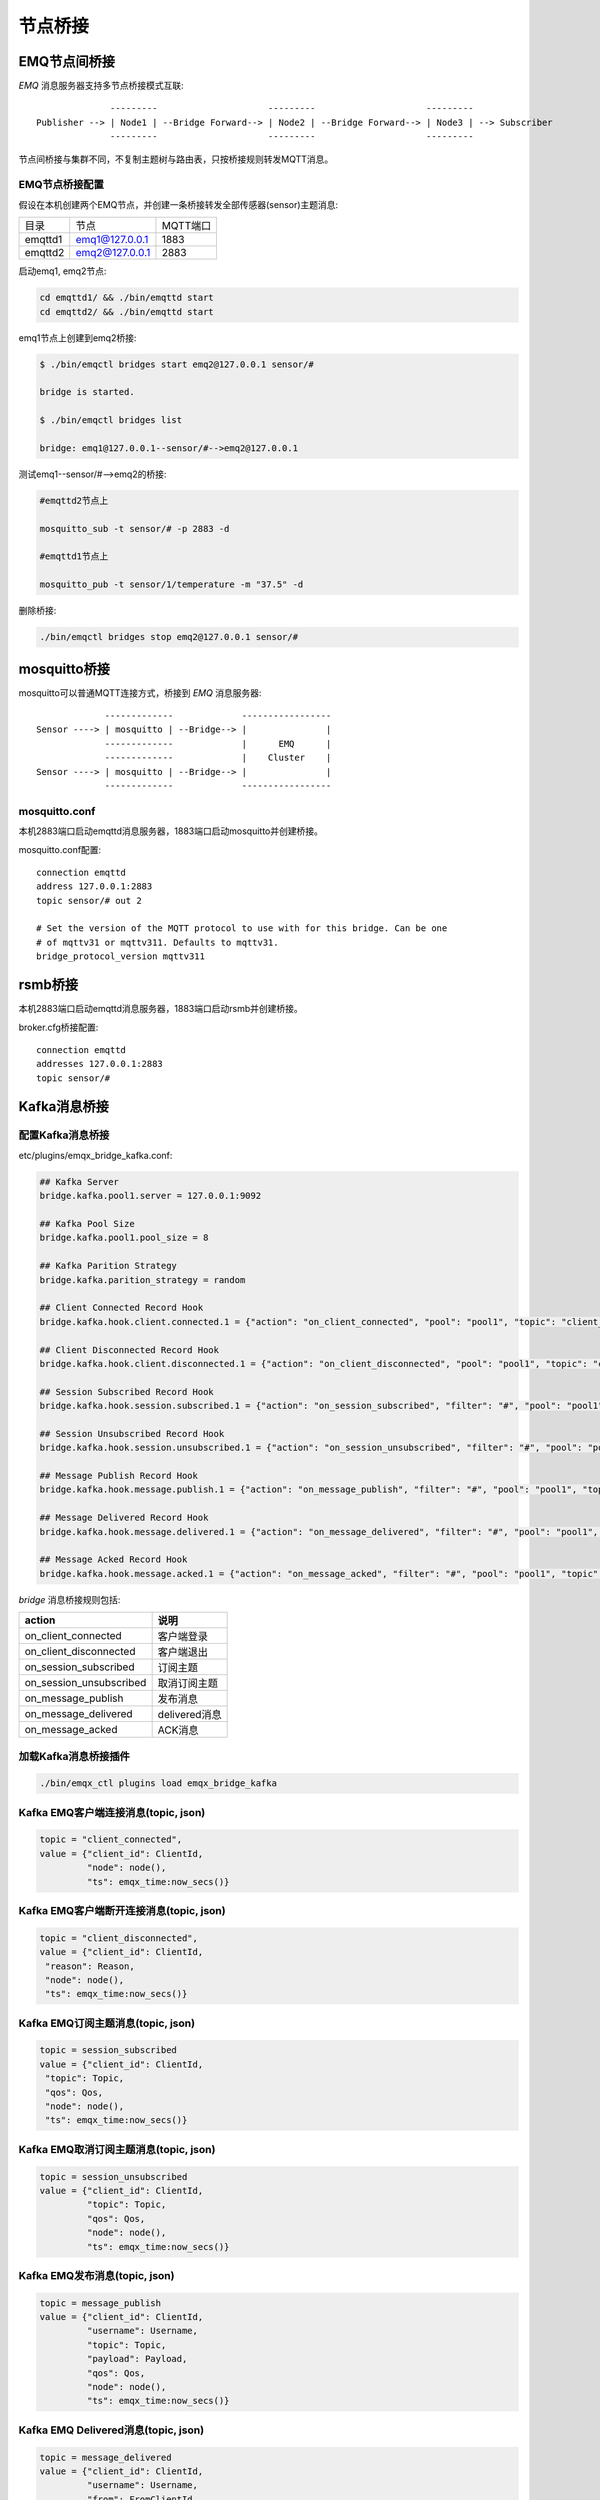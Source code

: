 
.. _bridge:

========
节点桥接
========

.. _bridge_emq:

-------------
EMQ节点间桥接
-------------

*EMQ* 消息服务器支持多节点桥接模式互联::

                  ---------                     ---------                     ---------
    Publisher --> | Node1 | --Bridge Forward--> | Node2 | --Bridge Forward--> | Node3 | --> Subscriber
                  ---------                     ---------                     ---------

节点间桥接与集群不同，不复制主题树与路由表，只按桥接规则转发MQTT消息。

EMQ节点桥接配置
---------------

假设在本机创建两个EMQ节点，并创建一条桥接转发全部传感器(sensor)主题消息:

+---------+------------------+----------+
| 目录    | 节点             | MQTT端口 |
+---------+------------------+----------+
| emqttd1 | emq1@127.0.0.1   | 1883     |
+---------+------------------+----------+
| emqttd2 | emq2@127.0.0.1   | 2883     |
+---------+------------------+----------+

启动emq1, emq2节点:

.. code-block:: bash

    cd emqttd1/ && ./bin/emqttd start
    cd emqttd2/ && ./bin/emqttd start

emq1节点上创建到emq2桥接:

.. code-block:: bash

    $ ./bin/emqctl bridges start emq2@127.0.0.1 sensor/#

    bridge is started.

    $ ./bin/emqctl bridges list

    bridge: emq1@127.0.0.1--sensor/#-->emq2@127.0.0.1

测试emq1--sensor/#-->emq2的桥接:

.. code-block:: bash

    #emqttd2节点上

    mosquitto_sub -t sensor/# -p 2883 -d

    #emqttd1节点上

    mosquitto_pub -t sensor/1/temperature -m "37.5" -d

删除桥接:

.. code-block:: bash

    ./bin/emqctl bridges stop emq2@127.0.0.1 sensor/#

.. _bridge_mosquitto:

-------------
mosquitto桥接
-------------

mosquitto可以普通MQTT连接方式，桥接到 *EMQ* 消息服务器::

                 -------------             -----------------
    Sensor ----> | mosquitto | --Bridge--> |               |
                 -------------             |      EMQ      |
                 -------------             |    Cluster    |
    Sensor ----> | mosquitto | --Bridge--> |               |
                 -------------             -----------------

mosquitto.conf
--------------

本机2883端口启动emqttd消息服务器，1883端口启动mosquitto并创建桥接。

mosquitto.conf配置::

    connection emqttd
    address 127.0.0.1:2883
    topic sensor/# out 2

    # Set the version of the MQTT protocol to use with for this bridge. Can be one
    # of mqttv31 or mqttv311. Defaults to mqttv31.
    bridge_protocol_version mqttv311

.. _bridge_rsmb:

--------
rsmb桥接
--------

本机2883端口启动emqttd消息服务器，1883端口启动rsmb并创建桥接。

broker.cfg桥接配置::

    connection emqttd
    addresses 127.0.0.1:2883
    topic sensor/#

.. _bridge_kafka:

------------
Kafka消息桥接
------------

配置Kafka消息桥接
-----------------------

etc/plugins/emqx_bridge_kafka.conf:

.. code-block:: properties

    ## Kafka Server
    bridge.kafka.pool1.server = 127.0.0.1:9092

    ## Kafka Pool Size 
    bridge.kafka.pool1.pool_size = 8
    
    ## Kafka Parition Strategy
    bridge.kafka.parition_strategy = random
    
    ## Client Connected Record Hook
    bridge.kafka.hook.client.connected.1 = {"action": "on_client_connected", "pool": "pool1", "topic": "client_connected"}

    ## Client Disconnected Record Hook
    bridge.kafka.hook.client.disconnected.1 = {"action": "on_client_disconnected", "pool": "pool1", "topic": "client_disconnected"}

    ## Session Subscribed Record Hook
    bridge.kafka.hook.session.subscribed.1 = {"action": "on_session_subscribed", "filter": "#", "pool": "pool1", "topic": "session_subscribed"}

    ## Session Unsubscribed Record Hook
    bridge.kafka.hook.session.unsubscribed.1 = {"action": "on_session_unsubscribed", "filter": "#", "pool": "pool1", "topic": "session_unsubscribed"}

    ## Message Publish Record Hook
    bridge.kafka.hook.message.publish.1 = {"action": "on_message_publish", "filter": "#", "pool": "pool1", "topic": "message_publish"}

    ## Message Delivered Record Hook
    bridge.kafka.hook.message.delivered.1 = {"action": "on_message_delivered", "filter": "#", "pool": "pool1", "topic": "message_delivered"}

    ## Message Acked Record Hook
    bridge.kafka.hook.message.acked.1 = {"action": "on_message_acked", "filter": "#", "pool": "pool1", "topic": "message_acked"}

*bridge* 消息桥接规则包括:

+------------------------+----------------------------------+
| action                 | 说明                             |
+========================+==================================+
| on_client_connected    | 客户端登录                       |
+------------------------+----------------------------------+
| on_client_disconnected | 客户端退出                       |
+------------------------+----------------------------------+
| on_session_subscribed  | 订阅主题                         |
+------------------------+----------------------------------+
| on_session_unsubscribed| 取消订阅主题                     |
+------------------------+----------------------------------+
| on_message_publish     | 发布消息                         |
+------------------------+----------------------------------+
| on_message_delivered   | delivered消息                    |
+------------------------+----------------------------------+
| on_message_acked       | ACK消息                          |
+------------------------+----------------------------------+

加载Kafka消息桥接插件
-------------------

.. code-block:: bash

    ./bin/emqx_ctl plugins load emqx_bridge_kafka

Kafka EMQ客户端连接消息(topic, json)
---------------------------------

.. code-block:: javascript
    
    topic = "client_connected",
    value = {"client_id": ClientId, 
             "node": node(), 
             "ts": emqx_time:now_secs()}

Kafka EMQ客户端断开连接消息(topic, json)
---------------------------------

.. code-block:: javascript
    
    topic = "client_disconnected",
    value = {"client_id": ClientId, 
     "reason": Reason, 
     "node": node(), 
     "ts": emqx_time:now_secs()}

Kafka EMQ订阅主题消息(topic, json)
---------------------------------

.. code-block:: javascript
    
    topic = session_subscribed
    value = {"client_id": ClientId, 
     "topic": Topic, 
     "qos": Qos,
     "node": node(), 
     "ts": emqx_time:now_secs()}

Kafka EMQ取消订阅主题消息(topic, json)
---------------------------------

.. code-block:: javascript
    
    topic = session_unsubscribed
    value = {"client_id": ClientId, 
             "topic": Topic, 
             "qos": Qos,
             "node": node(), 
             "ts": emqx_time:now_secs()}

Kafka EMQ发布消息(topic, json)
---------------------------------

.. code-block:: javascript

    topic = message_publish
    value = {"client_id": ClientId, 
             "username": Username, 
             "topic": Topic, 
             "payload": Payload, 
             "qos": Qos,
             "node": node(), 
             "ts": emqx_time:now_secs()}

Kafka EMQ Delivered消息(topic, json)
---------------------------------

.. code-block:: javascript
    
    topic = message_delivered
    value = {"client_id": ClientId, 
             "username": Username, 
             "from": FromClientId,
             "topic": Topic, 
             "payload": Payload, 
             "qos": Qos,
             "node": node(), 
             "ts": emqx_time:now_secs()}


Kafka EMQ Acked消息(json)
---------------------------------

.. code-block:: javascript
    
    topic = message_acked
    value = {"client_id": ClientId, 
             "username": Username,
             "from": FromClientId, 
             "topic": Topic, 
             "payload": Payload, 
             "qos": Qos,
             "node": node(), 
             "ts": emqx_time:now_secs()}
     
示例
----
    
Kafka消费者订 emq阅客户端连接消息::

    sh kafka-console-consumer.sh --zookeeper localhost:2181 --topic client_connected --from-beginning
    
Kafka消费者订 emq阅客户端断开连接消息::

    sh kafka-console-consumer.sh --zookeeper localhost:2181 --topic client_disconnected --from-beginning
    
Kafka消费者订阅 emq订阅主题消息消息::

    sh kafka-console-consumer.sh --zookeeper localhost:2181 --topic session_subscribed --from-beginning
    
Kafka消费者订阅 emq取消订阅主题消息消息::

    sh kafka-console-consumer.sh --zookeeper localhost:2181 --topic session_unsubscribed --from-beginning
    
Kafka消费者订阅 emq发布消息::

    sh kafka-console-consumer.sh --zookeeper localhost:2181 --topic message_publish --from-beginning
    
Kafka消费者订阅 emq delivered消息::

    sh kafka-console-consumer.sh --zookeeper localhost:2181 --topic message_delivered --from-beginning
    
Kafka消费者订阅 emq acked消息::

    sh kafka-console-consumer.sh --zookeeper localhost:2181 --topic message_acked --from-beginning
    
注意:: 

  payload被base64编码，因此kafka消费者应该做base64解码以获得原始的payload。
